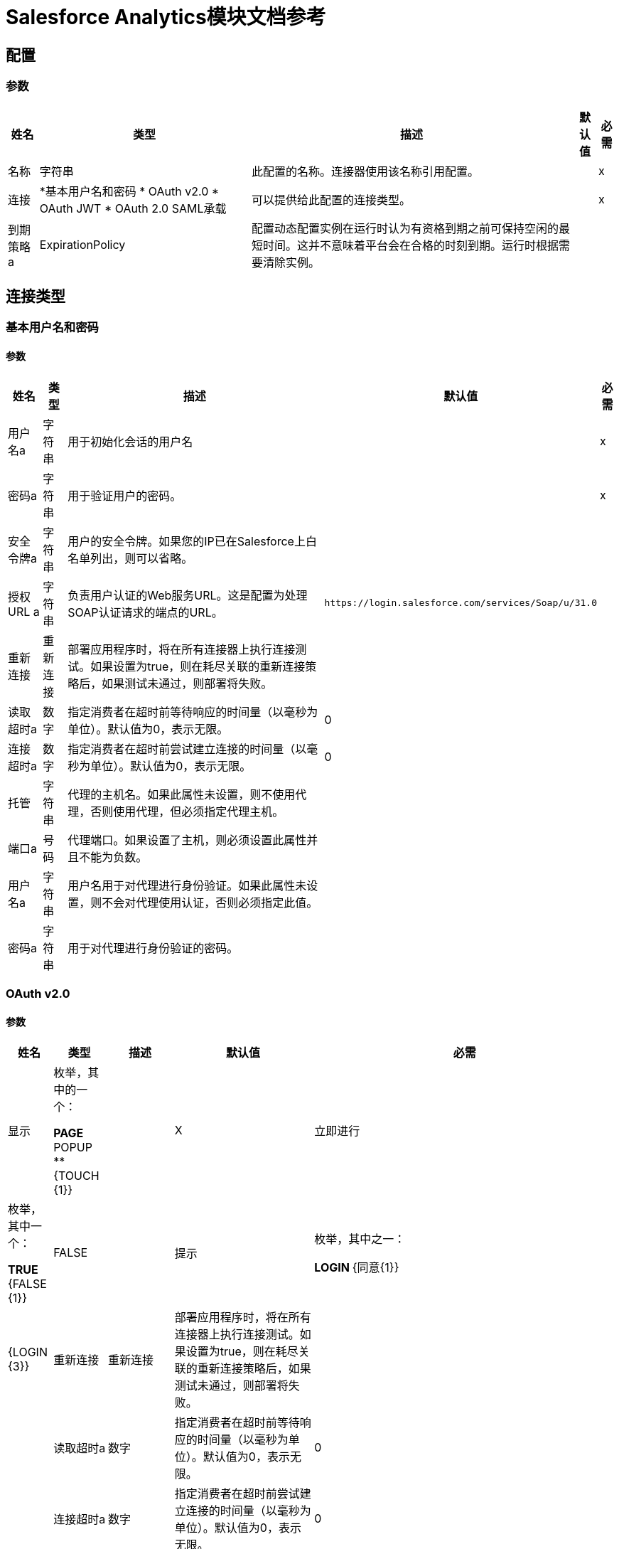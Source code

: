 =  Salesforce Analytics模块文档参考

== 配置

=== 参数

[%header%autowidth.spread]
|===
| 姓名 | 类型 | 描述 | 默认值 | 必需
|名称 | 字符串 | 此配置的名称。连接器使用该名称引用配置。 |  | x
| 连接|  *基本用户名和密码
*  OAuth v2.0
*  OAuth JWT
*  OAuth 2.0 SAML承载
  | 可以提供给此配置的连接类型。 |  | x
| 到期策略a |  ExpirationPolicy  |  配置动态配置实例在运行时认为有资格到期之前可保持空闲的最短时间。这并不意味着平台会在合格的时刻到期。运行时根据需要清除实例。 |   |
|===

== 连接类型

[[salesforce-analytics_basic]]
=== 基本用户名和密码


==== 参数

[%header%autowidth.spread]
|===
| 姓名 | 类型 | 描述 | 默认值 | 必需
| 用户名a | 字符串 |  用于初始化会话的用户名 |   | x
| 密码a | 字符串 |  用于验证用户的密码。 |   | x
| 安全令牌a | 字符串 |  用户的安全令牌。如果您的IP已在Salesforce上白名单列出，则可以省略。 |   |
| 授权URL a | 字符串 |  负责用户认证的Web服务URL。这是配置为处理SOAP认证请求的端点的URL。 |   `+https://login.salesforce.com/services/Soap/u/31.0+`  |
| 重新连接| 重新连接 |  部署应用程序时，将在所有连接器上执行连接测试。如果设置为true，则在耗尽关联的重新连接策略后，如果测试未通过，则部署将失败。 |   |
| 读取超时a | 数字 |  指定消费者在超时前等待响应的时间量（以毫秒为单位）。默认值为0，表示无限。 |   0  |
| 连接超时a | 数字 |  指定消费者在超时前尝试建立连接的时间量（以毫秒为单位）。默认值为0，表示无限。 |   0  |
| 托管| 字符串 |  代理的主机名。如果此属性未设置，则不使用代理，否则使用代理，但必须指定代理主机。 |   |
| 端口a | 号码 |  代理端口。如果设置了主机，则必须设置此属性并且不能为负数。 |   |
| 用户名a | 字符串 |  用户名用于对代理进行身份验证。如果此属性未设置，则不会对代理使用认证，否则必须指定此值。 |   |
| 密码a | 字符串 |  用于对代理进行身份验证的密码。 |   |
|===

[[salesforce-analytics_config-with-oauth]]
===  OAuth v2.0


==== 参数

[%header%autowidth.spread]
|===
| 姓名 | 类型 | 描述 | 默认值 | 必需
| 显示| 枚举，其中的一个：

**  PAGE
**  POPUP
**  {TOUCH {1}} |   | X
| 立即进行| 枚举，其中一个：

**  TRUE
**  {FALSE {1}} |   FALSE  |
| 提示| 枚举，其中之一：

**  LOGIN
**  {同意{1}} |   {LOGIN {3}}
| 重新连接| 重新连接 |  部署应用程序时，将在所有连接器上执行连接测试。如果设置为true，则在耗尽关联的重新连接策略后，如果测试未通过，则部署将失败。 |   |
| 读取超时a | 数字 |  指定消费者在超时前等待响应的时间量（以毫秒为单位）。默认值为0，表示无限。 |   0  |
| 连接超时a | 数字 |  指定消费者在超时前尝试建立连接的时间量（以毫秒为单位）。默认值为0，表示无限。 |   0  |
| 托管| 字符串 |  代理的主机名。如果此属性未设置，则不使用代理，否则使用代理，但必须指定代理主机。 |   |
| 端口a | 号码 |  代理端口。如果设置了主机，则必须设置此属性并且不能为负数。 |   |
| 用户名a | 字符串 |  用户名用于对代理进行身份验证。如果未设置此属性，则不会对代理使用身份验证，否则必须指定此值。 |   |
| 密码a | 字符串 |  用于对代理进行身份验证的密码。 |   |
| 消费者密钥a | 字符串 |  向服务提供商注册的OAuth consumerKey。 |   | x
| 消费者机密a | 字符串 |  在服务提供商处注册的OAuth consumerSecret。 |   | x
| 授权网址a | 字符串 |  服务提供商的授权端点网址。 |   `+https://login.salesforce.com/services/oauth2/authorize+`  |
| 访问令牌网址a | 字符串 |  服务提供商的accessToken端点网址。 |   `+https://login.salesforce.com/services/oauth2/token+`  |
| 范围a | 字符串 |   OAuth范围在舞蹈期间被请求。如果未提供，则默认为注释中的那些。 |   |
| 资源所有者ID a | 字符串 |  每个组件应该使用的resourceOwnerId，如果不另外引用。 |   |
| 在| 之前 |  在开始OAuth跳舞之前要执行的流程的名称。 |   |
| 字符串 |  之后的| 在接收到accessToken后立即执行的流程的名称。 |   |
| 侦听器配置| 字符串 |  对`+<http:listener-config />+`的引用，用于创建捕获访问令牌回调端点的侦听器。 |   {{5 }}X
| 回调路径a | 字符串 |  访问令牌回调端点的路径 |   | x
| 授权路径a | 字符串 |  触发OAuth跳舞的本地http端点的路径。 |   | x
| 外部回拨URL | 字符串 |  如果回调端点位于代理之后或应通过非直接URL访问，请使用此参数告知OAuth提供商应该使用的URL用于访问回拨。 |   |
| 对象存储| 字符串 |  对对象存储的引用，应该用于存储每个资源所有者标识的数据。如果未指定，运行时会自动提供默认值。 |   |
|===

[[salesforce-analytics_oauth-jwt]]
===  OAuth JWT


==== 参数

[%header%autowidth.spread]
|===
| 姓名 | 类型 | 描述 | 默认值 | 必需
| 使用者密钥a | 字符串 |   Salesforce已连接应用程序的使用者密钥。 |   | x
| 密钥存储| 字符串 |  认证期间用于签名数据的密钥存储路径 |   | x
| 存储密码a | 字符串 |  密钥存储的密码。 |   | x
| 主体a | 字符串 |  所需Salesforce用户的用户名称，代表。 |   | x
| 令牌端点| 字符串 |  指向负责提供验证令牌的服务器的URL。根据Salesforce，它应该是`+https://login.salesforce.com/services/oauth2/token+`，或者，如果为社区实施，`+https://acme.force.com/customers/services/oauth2/token+`（其中acme.force.com/customers是您的社区网址）。 |   `+https://login.salesforce.com/services/oauth2/token+`  |
| 重新连接| 重新连接 |  部署应用程序时，将在所有连接器上执行连接测试。如果设置为true，则在耗尽关联的重新连接策略后，如果测试未通过，则部署将失败。 |   |
| 读取超时a | 数字 |  指定消费者在超时前等待响应的时间量（以毫秒为单位）。默认值为0，表示无限。 |   0  |
| 连接超时a | 数字 |  指定消费者在超时前尝试建立连接的时间量（以毫秒为单位）。默认值为0，表示无限。 |   0  |
| 托管| 字符串 |  代理的主机名。如果此属性未设置，则不使用代理，否则使用代理，但必须指定代理主机。 |   |
| 端口a | 号码 |  代理端口。如果设置了主机，则必须设置此属性并且不能为负数。 |   |
| 用户名a | 字符串 |  用户名用于对代理进行身份验证。如果此属性未设置，则不会对代理使用认证，否则必须指定此值。 |   |
| 密码a | 字符串 |  用于对代理进行身份验证的密码。 |   |
|===

[[salesforce-analytics_oauth-saml]]
===  OAuth 2.0 SAML承载


==== 参数

[%header%autowidth.spread]
|===
| 姓名 | 类型 | 描述 | 默认值 | 必需
| 使用者密钥a | 字符串 |   Salesforce已连接应用程序的使用者密钥。 |   | x
| 密钥存储| 字符串 |  认证期间用于签名数据的密钥存储路径 |   | x
| 存储密码a | 字符串 |  密钥存储的密码。 |   | x
| 主体a | 字符串 |  所需Salesforce用户的用户名称，代表。 |   | x
| 令牌端点| 字符串 |  指向负责提供验证令牌的服务器的URL。根据Salesforce，它应该是`+https://login.salesforce.com/services/oauth2/token+`，或者，如果为社区实施，`+https://acme.force.com/customers/services/oauth2/token+`（其中acme.force.com/customers是您的社区网址）。 |   `+https://login.salesforce.com/services/oauth2/token+`  |
| 重新连接| 重新连接 |  部署应用程序时，将在所有连接器上执行连接测试。如果设置为true，则在耗尽关联的重新连接策略后，如果测试未通过，则部署将失败。 |   |
| 读取超时a | 数字 |  指定消费者在超时前等待响应的时间量（以毫秒为单位）。默认值为0，表示无限。 |   0  |
| 连接超时a | 数字 |  指定消费者在超时前尝试建立连接的时间量（以毫秒为单位）。默认值为0，表示无限。 |   0  |
| 托管| 字符串 |  代理的主机名。如果此属性未设置，则不使用代理，否则使用代理，但必须指定代理主机。 |   |
| 端口a | 号码 |  代理端口。如果设置了主机，则必须设置此属性并且不能为负数。 |   |
| 用户名a | 字符串 |  用户名用于对代理进行身份验证。如果此属性未设置，则不会对代理使用认证，否则必须指定此值。 |   |
| 密码a | 字符串 |  用于对代理进行身份验证的密码。 |   |
|===

==== 相关操作

*  createDataSet
*  deleteDataSet
*  startDataProcessing
* 取消授权
*  uploadExternalData
*  uploadExternalDataIntoNewDataSetAndStartProcessing



== 操作

[[createDataSet]]
== 创建数据集

`<salesforce-analytics:create-data-set>`

在Salesforce Analytics Cloud系统中创建一个新数据集，并返回Salesforce Analytics Cloud系统内创建的数据集的标识符。

=== 参数

[%header%autowidth.spread]
|===
| 姓名 | 类型 | 描述 | 默认值 | 必需
| 配置 | 字符串 | 要使用的配置的名称。 |  | x
| 键入| 字符串 |  表示要创建的DataSet的类型 |   | x
| 操作| 枚举，其中之一：

**  APPEND
**  OVERWRITE
**  UPSERT
**  {DELETE {1}} |   | X
| 描述a | 字符串 |   |   | x
| 标注| 字符串 |   |   | x
| 数据集名称a | 字符串 |   |   | x
|  Edgemart容器a | 字符串 |   |   |
| 通知已发送| 枚举，其中之一：

**  ALWAYS
**  FAILURES
**  NEVER
** 警告
|   |   |
| 通知电子邮件a | 字符串 |   |   |
| 目标变量a | 字符串 |  存储操作输出的变量名称。 |   |
| 目标值a | 字符串 |  用于评估操作输出的表达式。该表达式的结果存储在目标变量中。 |   `#[payload]`  |
| 重新连接策略|  *重新连接
*  reconnect-forever  |  发生连接错误时的重试策略。 |   |
|===

=== 输出

[%header%autowidth.spread]
|===
| 输入| 字符串
|===

=== 用于配置

* 销售人员，分析

=== 抛出

*  SALESFORCE-分析：连通
*  SALESFORCE-分析：连通
*  SALESFORCE-分析：INVALID_SESSION
*  SALESFORCE-分析：RETRY_EXHAUSTED
*  SALESFORCE-分析：TRANSACTION
*  SALESFORCE-分析：UNKNOWN


[[deleteDataSet]]
== 删除数据集

`<salesforce-analytics:delete-data-set>`

从Salesforce Analytics Cloud系统中删除指定的数据集。

=== 参数

[%header%autowidth.spread]
|===
| 姓名 | 类型 | 描述 | 默认值 | 必需
| 配置 | 字符串 | 要使用的配置的名称。 |  | x
| 数据集ID a | 字符串 |  要删除的数据集标识符 |   | x
| 重新连接策略|  *重新连接
*  reconnect-forever  |  连接错误情况下的重试策略 |   |
|===

=== 用于配置

* 销售人员，分析

=== 抛出

*  SALESFORCE-分析：连通
*  SALESFORCE-分析：连通
*  SALESFORCE-分析：INVALID_SESSION
*  SALESFORCE-分析：RETRY_EXHAUSTED
*  SALESFORCE-分析：TRANSACTION
*  SALESFORCE-分析：UNKNOWN


[[startDataProcessing]]
== 开始数据处理

`<salesforce-analytics:start-data-processing>`

通知Salesforce Analytics Cloud系统开始处理迄今为止上传到数据集中的记录。

=== 参数

[%header%autowidth.spread]
|===
| 姓名 | 类型 | 描述 | 默认值 | 必需
| 配置 | 字符串 | 要使用的配置的名称。 |  | x
| 数据集ID a | 字符串 |  要处理的数据集的标识符 |   | x
| 重新连接策略|  *重新连接
*  reconnect-forever  |  发生连接错误时的重试策略。 |   |
|===

=== 用于配置

* 销售人员，分析

=== 抛出

*  SALESFORCE-分析：连通
*  SALESFORCE-分析：连通
*  SALESFORCE-分析：INVALID_SESSION
*  SALESFORCE-分析：RETRY_EXHAUSTED
*  SALESFORCE-分析：TRANSACTION
*  SALESFORCE-分析：UNKNOWN


[[unauthorize]]
== 取消授权

`<salesforce-analytics:unauthorize>`

删除给定资源所有者ID的所有访问令牌信息，以便在未经授权跳舞的情况下不可能为用户执行任何操作。

=== 参数

[%header%autowidth.spread]
|===
| 姓名 | 类型 | 描述 | 默认值 | 必需
| 配置 | 字符串 | 要使用的配置的名称。 |  | x
| 资源所有者ID a | 字符串 |  资源拥有者的ID应该失效 |   |
|===

=== 用于配置

* 销售人员，分析


[[uploadExternalData]]
== 上传外部数据

`<salesforce-analytics:upload-external-data>`

将记录插入从Salesforce Analytics Cloud系统获取的ID中的数据集中。


=== 参数

[%header%autowidth.spread]
|===
| 姓名 | 类型 | 描述 | 默认值 | 必需
| 配置 | 字符串 | 要使用的配置的名称。 |  | x
| 数据集ID a | 字符串 |  Salesforce Analytics云系统中数据集的标识符。 |   | x
| 记录| 对象数组 | 要插入的记录列表。 |   `#[payload]`  |
| 目标变量a | 字符串 |  存储操作输出的变量名称。 |   |
| 目标值a | 字符串 |  用于评估操作输出的表达式。该表达式的结果存储在目标变量中。 |   `#[payload]`  |
| 重新连接策略|  *重新连接
*  reconnect-forever  |  发生连接错误时的重试策略。 |   |
|===

=== 输出

[%header%autowidth.spread]
|===
| 输入|  BulkOperationResult
|===

=== 用于配置

* 销售人员，分析

=== 抛出

*  SALESFORCE-分析：连通
*  SALESFORCE-分析：连通
*  SALESFORCE-分析：INVALID_SESSION
*  SALESFORCE-分析：RETRY_EXHAUSTED
*  SALESFORCE-分析：TRANSACTION
*  SALESFORCE-分析：UNKNOWN


[[uploadExternalDataIntoNewDataSetAndStartProcessing]]
== 将外部数据上传到新数据集并开始处理

`<salesforce-analytics:upload-external-data-into-new-data-set-and-start-processing>`

创建数据集，将数据上载到数据集中，并通知Salesforce Analytics Cloud系统开始处理上载的数据。

=== 参数

[%header%autowidth.spread]
|===
| 姓名 | 类型 | 描述 | 默认值 | 必需
| 配置 | 字符串 | 要使用的配置的名称。 |  | x
| 键入| 字符串 |  要插入的记录的类型。这是根据从配置元素提供的文件中提取的元数据自动计算的。 |   | x
| 记录| 对象数组 |  要插入的记录列表。 |   `#[payload]`  |
| 操作| 枚举，其中之一：

**  APPEND
**  DELETE
**  OVERWRITE
**  UPSERT
|   |   | X
| 描述a | 字符串 |   |   | x
| 标注| 字符串 |   |   | x
| 数据集名称a | 字符串 |   |   | x
|  Edgemart容器a | 字符串 |   |   |
| 通知已发送| 枚举，其中之一：

**  ALWAYS
**  FAILURES
**  NEVER
** 警告
|   |   |
| 通知电子邮件a | 字符串 |   |   |
| 目标变量a | 字符串 |  存储操作输出的变量名称。 |   |
| 目标值a | 字符串 |  用于评估操作输出的表达式。该表达式的结果存储在目标变量中。 |   `#[payload]`  |
| 重新连接策略|  *重新连接
*  reconnect-forever  |  发生连接错误时的重试策略。 |   |
|===

=== 输出

[%header%autowidth.spread]
|===
| 输入| 字符串
|===

=== 用于配置

* 销售人员，分析

=== 抛出

*  SALESFORCE-分析：连通
*  SALESFORCE-分析：连通
*  SALESFORCE-分析：INVALID_SESSION
*  SALESFORCE-分析：RETRY_EXHAUSTED
*  SALESFORCE-分析：TRANSACTION
*  SALESFORCE-分析：UNKNOWN


== 类型
[[Reconnection]]
=== 重新连接

[%header%autowidth.spread]
|===
| 字段 | 类型 | 描述 | 默认值 | 必需
| 部署失败| 布尔值 | 部署应用程序时，将在所有连接器上执行连接测试。如果设置为true，则在耗尽关联的重新连接策略后，如果测试未通过，则部署将失败。 |   | 
| 重新连接策略|  *重新连接
*  reconnect-forever  | 重新连接策略使用 |   | 
|===

[[reconnect]]
=== 重新连接

[%header%autowidth.spread]
|===
| 字段 | 类型 | 描述 | 默认值 | 必需
| 频率a | 数字 | 重新连接的频率（以毫秒为单位）。 |   | 
| 统计| 数字 | 要进行多少次重新连接尝试。 |   | 
|===

[[reconnect-forever]]
=== 重新连接Forever

[%header%autowidth.spread]
|===
| 字段 | 类型 | 描述 | 默认值 | 必需
| 频率a | 数字 | 重新连接的频率（以毫秒为单位）。 |   | 
|===

[[ExpirationPolicy]]
=== 到期政策

[%header%autowidth.spread]
|===
| 字段 | 类型 | 描述 | 默认值 | 必需
| 最大空闲时间a | 数字 | 动态配置实例在被认为有资格到期之前应被允许闲置的最长时间的标量时间值。{{3 }} | 
| 时间单元a | 枚举，其中一个：

** 天
**  HOURS
**  MICROSECONDS
**  MILLISECONDS
**  MINUTES
** 纳秒
** 秒后
| 限定maxIdleTime属性的时间单位。 |   | 
|===

[[BulkOperationResult]]
=== 批量操作结果

[%header%autowidth.spread]
|===
| 字段 | 类型 | 描述 | 默认值 | 必需
|  ID a | 任何 |   |   | 
| 项目a |  BulkItem数组 |   |   | 
| 成功| 布尔 |   |   | 
|===

[[BulkItem]]
=== 批量项目

[%header%autowidth.spread]
|===
| 字段 | 类型 | 描述 | 默认值 | 必需
| 例外a | 任何 |   |   | 
|  ID a | 任何 |   |   | 
| 留言| 字符串 |   |   | 
| 清理| 对象 |   |   | 
| 状态代码a | 字符串 |   |   | 
| 成功| 布尔 |   |   | 
|===

